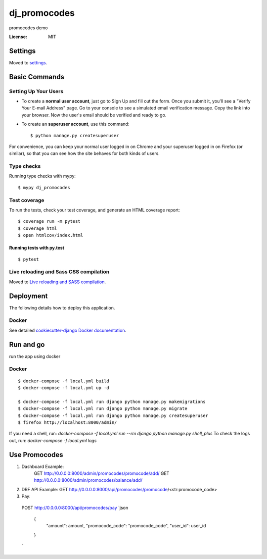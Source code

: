 dj_promocodes
=============

promocodes demo

.. image:: https://img.shields.io/badge/built%20with-Cookiecutter%20Django-ff69b4.svg
     :target: https://github.com/pydanny/cookiecutter-django/
     :alt: Built with Cookiecutter Django
.. image:: https://img.shields.io/badge/code%20style-black-000000.svg
     :target: https://github.com/ambv/black
     :alt: Black code style


:License: MIT


Settings
--------

Moved to settings_.

.. _settings: http://cookiecutter-django.readthedocs.io/en/latest/settings.html

Basic Commands
--------------

Setting Up Your Users
^^^^^^^^^^^^^^^^^^^^^

* To create a **normal user account**, just go to Sign Up and fill out the form. Once you submit it, you'll see a "Verify Your E-mail Address" page. Go to your console to see a simulated email verification message. Copy the link into your browser. Now the user's email should be verified and ready to go.

* To create an **superuser account**, use this command::

    $ python manage.py createsuperuser

For convenience, you can keep your normal user logged in on Chrome and your superuser logged in on Firefox (or similar), so that you can see how the site behaves for both kinds of users.

Type checks
^^^^^^^^^^^

Running type checks with mypy:

::

  $ mypy dj_promocodes

Test coverage
^^^^^^^^^^^^^

To run the tests, check your test coverage, and generate an HTML coverage report::

    $ coverage run -m pytest
    $ coverage html
    $ open htmlcov/index.html

Running tests with py.test
~~~~~~~~~~~~~~~~~~~~~~~~~~

::

  $ pytest

Live reloading and Sass CSS compilation
^^^^^^^^^^^^^^^^^^^^^^^^^^^^^^^^^^^^^^^

Moved to `Live reloading and SASS compilation`_.

.. _`Live reloading and SASS compilation`: http://cookiecutter-django.readthedocs.io/en/latest/live-reloading-and-sass-compilation.html





Deployment
----------

The following details how to deploy this application.



Docker
^^^^^^

See detailed `cookiecutter-django Docker documentation`_.

.. _`cookiecutter-django Docker documentation`: http://cookiecutter-django.readthedocs.io/en/latest/deployment-with-docker.html




Run and go
----------
run the app using docker

Docker
^^^^^^
::

  $ docker-compose -f local.yml build
  $ docker-compose -f local.yml up -d

  $ docker-compose -f local.yml run django python manage.py makemigrations
  $ docker-compose -f local.yml run django python manage.py migrate
  $ docker-compose -f local.yml run django python manage.py createsuperuser
  $ firefox http://localhost:8000/admin/


If you need a shell, run: `docker-compose -f local.yml run --rm django python manage.py shell_plus`
To check the logs out, run: `docker-compose -f local.yml logs`


Use Promocodes
--------------

1. Dashboard Example: 
    GET http://0.0.0.0:8000/admin/promocodes/promocode/add/
    GET http://0.0.0.0:8000/admin/promocodes/balance/add/

2. DRF API Example: GET http://0.0.0.0:8000/api/promocodes/promocode/<str:promocode_code>

3. Pay:
  POST http://0.0.0.0:8000/api/promocodes/pay
  `json
    {
      "amount": amount,
      "promocode_code": "promocode_code",
      "user_id": user_id
    }
  `